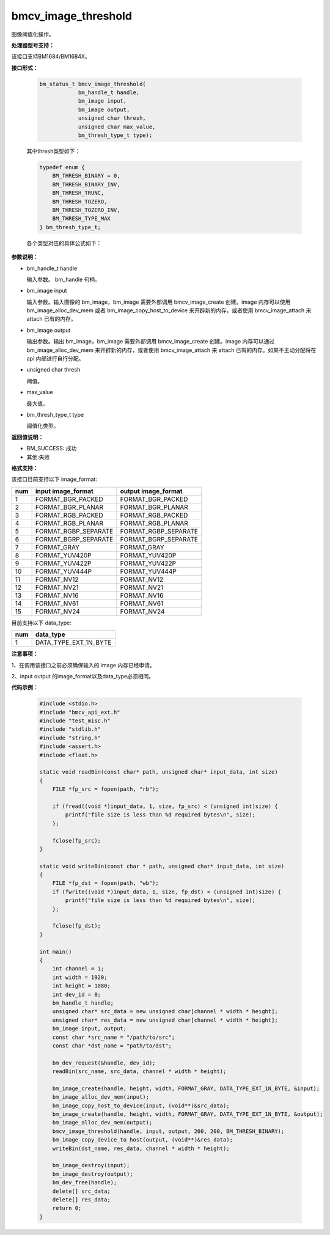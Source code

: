 bmcv_image_threshold
====================

图像阈值化操作。


**处理器型号支持：**

该接口支持BM1684/BM1684X。


**接口形式：**

    .. code-block:: c

        bm_status_t bmcv_image_threshold(
                    bm_handle_t handle,
                    bm_image input,
                    bm_image output,
                    unsigned char thresh,
                    unsigned char max_value,
                    bm_thresh_type_t type);

    其中thresh类型如下：

    .. code-block:: c

        typedef enum {
            BM_THRESH_BINARY = 0,
            BM_THRESH_BINARY_INV,
            BM_THRESH_TRUNC,
            BM_THRESH_TOZERO,
            BM_THRESH_TOZERO_INV,
            BM_THRESH_TYPE_MAX
        } bm_thresh_type_t;



    各个类型对应的具体公式如下：

      .. figure:: ./thresh_type.jpg
         :width: 899px
         :height: 454px
         :scale: 50%
         :align: center


**参数说明：**

* bm_handle_t handle

  输入参数。 bm_handle 句柄。

* bm_image input

  输入参数。输入图像的 bm_image，bm_image 需要外部调用 bmcv_image_create 创建。image 内存可以使用 bm_image_alloc_dev_mem 或者 bm_image_copy_host_to_device 来开辟新的内存，或者使用 bmcv_image_attach 来 attach 已有的内存。

* bm_image output

  输出参数。输出 bm_image，bm_image 需要外部调用 bmcv_image_create 创建。image 内存可以通过 bm_image_alloc_dev_mem 来开辟新的内存，或者使用 bmcv_image_attach 来 attach 已有的内存。如果不主动分配将在 api 内部进行自行分配。

* unsigned char thresh

  阈值。

* max_value

  最大值。

* bm_thresh_type_t type

  阈值化类型。


**返回值说明：**

* BM_SUCCESS: 成功

* 其他:失败


**格式支持：**

该接口目前支持以下 image_format:

+-----+------------------------+------------------------+
| num | input image_format     | output image_format    |
+=====+========================+========================+
| 1   | FORMAT_BGR_PACKED      | FORMAT_BGR_PACKED      |
+-----+------------------------+------------------------+
| 2   | FORMAT_BGR_PLANAR      | FORMAT_BGR_PLANAR      |
+-----+------------------------+------------------------+
| 3   | FORMAT_RGB_PACKED      | FORMAT_RGB_PACKED      |
+-----+------------------------+------------------------+
| 4   | FORMAT_RGB_PLANAR      | FORMAT_RGB_PLANAR      |
+-----+------------------------+------------------------+
| 5   | FORMAT_RGBP_SEPARATE   | FORMAT_RGBP_SEPARATE   |
+-----+------------------------+------------------------+
| 6   | FORMAT_BGRP_SEPARATE   | FORMAT_BGRP_SEPARATE   |
+-----+------------------------+------------------------+
| 7   | FORMAT_GRAY            | FORMAT_GRAY            |
+-----+------------------------+------------------------+
| 8   | FORMAT_YUV420P         | FORMAT_YUV420P         |
+-----+------------------------+------------------------+
| 9   | FORMAT_YUV422P         | FORMAT_YUV422P         |
+-----+------------------------+------------------------+
| 10  | FORMAT_YUV444P         | FORMAT_YUV444P         |
+-----+------------------------+------------------------+
| 11  | FORMAT_NV12            | FORMAT_NV12            |
+-----+------------------------+------------------------+
| 12  | FORMAT_NV21            | FORMAT_NV21            |
+-----+------------------------+------------------------+
| 13  | FORMAT_NV16            | FORMAT_NV16            |
+-----+------------------------+------------------------+
| 14  | FORMAT_NV61            | FORMAT_NV61            |
+-----+------------------------+------------------------+
| 15  | FORMAT_NV24            | FORMAT_NV24            |
+-----+------------------------+------------------------+


目前支持以下 data_type:

+-----+--------------------------------+
| num | data_type                      |
+=====+================================+
| 1   | DATA_TYPE_EXT_1N_BYTE          |
+-----+--------------------------------+


**注意事项：**

1、在调用该接口之前必须确保输入的 image 内存已经申请。

2、input output 的image_format以及data_type必须相同。


**代码示例：**

    .. code-block:: c

        #include <stdio.h>
        #include "bmcv_api_ext.h"
        #include "test_misc.h"
        #include "stdlib.h"
        #include "string.h"
        #include <assert.h>
        #include <float.h>

        static void readBin(const char* path, unsigned char* input_data, int size)
        {
            FILE *fp_src = fopen(path, "rb");

            if (fread((void *)input_data, 1, size, fp_src) < (unsigned int)size) {
                printf("file size is less than %d required bytes\n", size);
            };

            fclose(fp_src);
        }

        static void writeBin(const char * path, unsigned char* input_data, int size)
        {
            FILE *fp_dst = fopen(path, "wb");
            if (fwrite((void *)input_data, 1, size, fp_dst) < (unsigned int)size) {
                printf("file size is less than %d required bytes\n", size);
            };

            fclose(fp_dst);
        }

        int main()
        {
            int channel = 1;
            int width = 1920;
            int height = 1080;
            int dev_id = 0;
            bm_handle_t handle;
            unsigned char* src_data = new unsigned char[channel * width * height];
            unsigned char* res_data = new unsigned char[channel * width * height];
            bm_image input, output;
            const char *src_name = "/path/to/src";
            const char *dst_name = "path/to/dst";

            bm_dev_request(&handle, dev_id);
            readBin(src_name, src_data, channel * width * height);

            bm_image_create(handle, height, width, FORMAT_GRAY, DATA_TYPE_EXT_1N_BYTE, &input);
            bm_image_alloc_dev_mem(input);
            bm_image_copy_host_to_device(input, (void**)&src_data);
            bm_image_create(handle, height, width, FORMAT_GRAY, DATA_TYPE_EXT_1N_BYTE, &output);
            bm_image_alloc_dev_mem(output);
            bmcv_image_threshold(handle, input, output, 200, 200, BM_THRESH_BINARY);
            bm_image_copy_device_to_host(output, (void**)&res_data);
            writeBin(dst_name, res_data, channel * width * height);

            bm_image_destroy(input);
            bm_image_destroy(output);
            bm_dev_free(handle);
            delete[] src_data;
            delete[] res_data;
            return 0;
        }